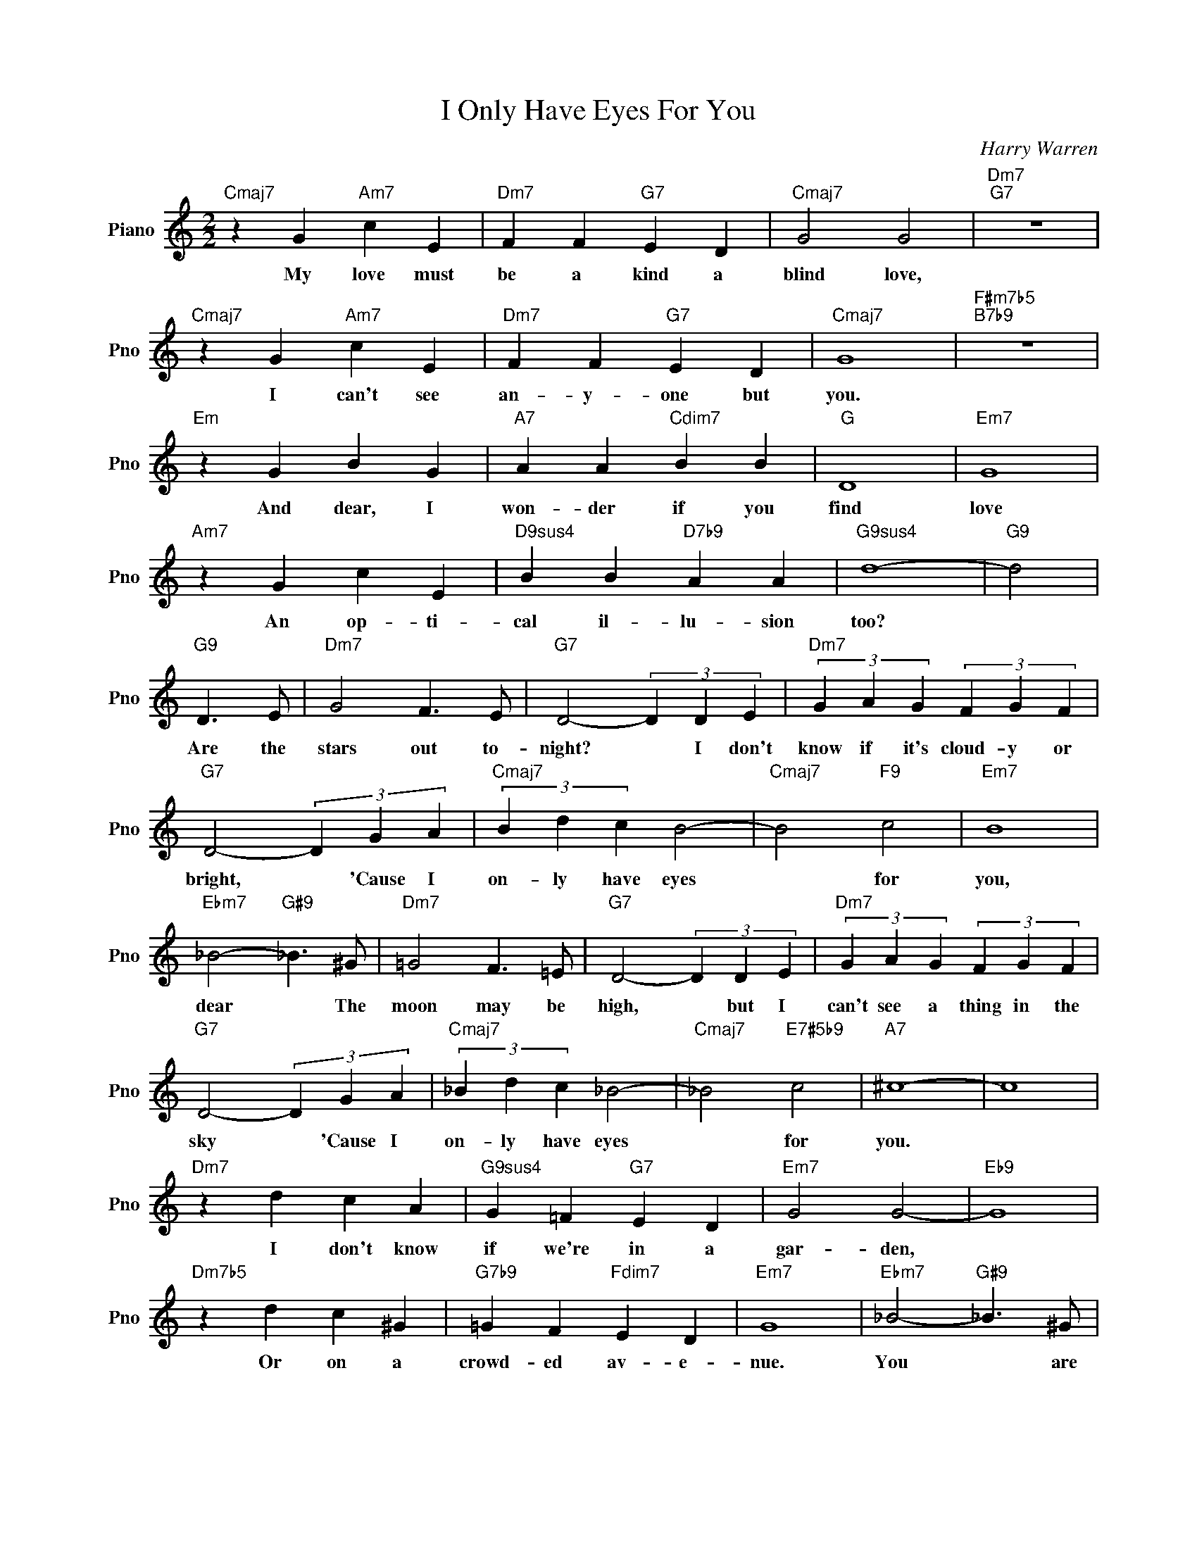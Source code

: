 X:1
T:I Only Have Eyes For You
C:Harry Warren
L:1/4
M:2/2
I:linebreak $
K:C
V:1 treble nm="Piano" snm="Pno"
V:1
"Cmaj7" z G"Am7" c E |"Dm7" F F"G7" E D |"Cmaj7" G2 G2 |"Dm7""G7" z4 |$"Cmaj7" z G"Am7" c E | %5
w: My love must|be a kind a|blind love,||I can't see|
"Dm7" F F"G7" E D |"Cmaj7" G4 |"F#m7b5""B7b9" z4 |$"Em" z G B G |"A7" A A"Cdim7" B B |"G" D4 | %11
w: an- y- one but|you.||And dear, I|won- der if you|find|
"Em7" G4 |$"Am7" z G c E |"D9sus4" B B"D7b9" A A |"G9sus4" d4- |"G9" d2 |$"G9" D3/2 E/ | %17
w: love|An op- ti-|cal il- lu- sion|too?||Are the|
"Dm7" G2 F3/2 E/ |"G7" D2- (3D D E |"Dm7" (3G A G (3F G F |$"G7" D2- (3D G A |"Cmaj7" (3B d c B2- | %22
w: stars out to-|night? * I don't|know if it's cloud- y or|bright, * 'Cause I|on- ly have eyes|
"Cmaj7" B2"F9" c2 |"Em7" B4 |$"Ebm7" _B2-"G#9" _B3/2 ^G/ |"Dm7" =G2 F3/2 =E/ |"G7" D2- (3D D E | %27
w: * for|you,|dear * The|moon may be|high, * but I|
"Dm7" (3G A G (3F G F |$"G7" D2- (3D G A |"Cmaj7" (3_B d c _B2- |"Cmaj7" _B2"E7#5b9" c2 | %31
w: can't see a thing in the|sky * 'Cause I|on- ly have eyes|* for|
"A7" ^c4- | c4 |$"Dm7" z d c A |"G9sus4" G =F"G7" E D |"Em7" G2 G2- |"Eb9" G4 |$"Dm7b5" z d c ^G | %38
w: you.||I don't know|if we're in a|gar- den,||Or on a|
"G7b9" =G F"Fdim7" E D |"Em7" G4 |"Ebm7" _B2-"G#9" _B3/2 ^G/ |$"Dm7" =G2 F3/2 =E/ | %42
w: crowd- ed av- e-|nue.|You * are|here, so am|
"G7" D2- (3D D E |"Dm7" (3G A G (3F G F |$"G7" D2- (3D G A |"Cmaj7" (3_B d c _B2- |"F9#11" _B2 c2 | %47
w: I. * May- be|mil- lions of peo- ple go|* * But they|all dis- ap- pear|* from|
"Bb9#11" e4- |$"A7b9" e2 f3/2 e/ |"Dm7" (3d e d c2- |"G7b9" c2 d2 |"C6" c4 | %52
w: view,|* And I|on- ly have eyes|* for|you.|
